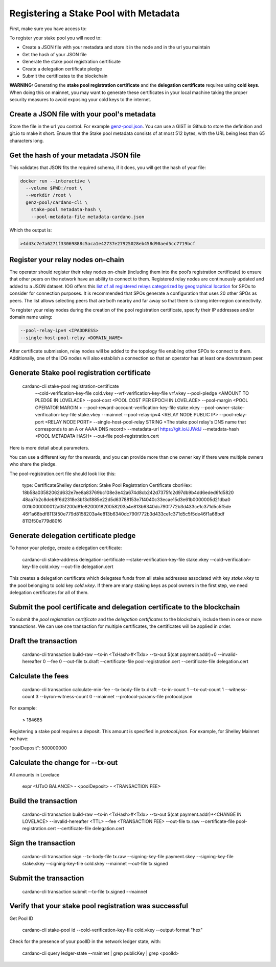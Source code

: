 Registering a Stake Pool with Metadata
===============================================================================

First, make sure you have access to:

.. csv-table:: Table Title
   :file: assets/register-node-key-list.csv
   :widths: 30, 70
   :header-rows: 1

To register your stake pool you will need to:

* Create a JSON file with your metadata and store it in the node and in the url you maintain
* Get the hash of your JSON file
* Generate the stake pool registration certificate
* Create a delegation certificate pledge
* Submit the certificates to the blockchain

**WARNING:** Generating the **stake pool registration certificate** and the **delegation certificate** requires using **cold keys**. When doing this on mainnet, you may want to generate these certificates in your local machine taking the proper security measures to avoid exposing your cold keys to the internet.

Create a JSON file with your pool's metadata
-------------------------------------------------------------------------------
Store the file in the url you control. For example 
`genz-pool.json <https://raw.githubusercontent.com/genz-pool/genz-pool.github.io/main/metadata-cardano.json>`_. 
You can use a GIST in Github to store the definition and git.io to make it short. 
Ensure that the Stake pool metadata consists of at most 512 bytes, with the URL
being less than 65 characters long.

Get the hash of your metadata JSON file
-------------------------------------------------------------------------------

This validates that JSON fits the required schema, if it does, you will get the 
hash of your file:

.. code-block:: bash

  docker run --interactive \
    --volume $PWD:/root \
    --workdir /root \
    genz-pool/cardano-cli \
      stake-pool metadata-hash \
      --pool-metadata-file metadata-cardano.json

Which the output is:

.. code-block:: bash

    >4d43c7e7a6271f33069888c5aca1e42737e27925028eb458d90aed5cc7719bcf

Register your relay nodes on-chain
-------------------------------------------------------------------------------

The operator should register their relay nodes on-chain (including them into the 
pool’s registration certificate) to ensure that other peers on the network have 
an ability to connect to them. Registered relay nodes are continuously updated and 
added to a JSON dataset. 
IOG offers this 
`list of all registered relays categorized by geographical location
<https://explorer.cardano-mainnet.iohk.io/relays/topology.json>`_
for SPOs to consider for connection purposes. 
It is recommended that SPOs generate a configuration that uses 20 other SPOs as peers. 
The list allows selecting peers that are both nearby and far away so that there 
is strong inter-region connectivity.

To register your relay nodes during the creation of the pool registration certificate,
specify their IP addresses and/or domain name using: 

.. code-block:: bash

  --pool-relay-ipv4 <IPADDRESS>
  --single-host-pool-relay <DOMAIN_NAME>

After certificate submission, relay nodes will be added to the topology file enabling 
other SPOs to connect to them. Additionally, one of the IOG nodes will also establish a 
connection so that an operator has at least one downstream peer. 


Generate Stake pool registration certificate
-------------------------------------------------------------------------------

  cardano-cli stake-pool registration-certificate \
    --cold-verification-key-file cold.vkey \
    --vrf-verification-key-file vrf.vkey \
    --pool-pledge <AMOUNT TO PLEDGE IN LOVELACE> \
    --pool-cost <POOL COST PER EPOCH IN LOVELACE> \
    --pool-margin <POOL OPERATOR MARGIN > \
    --pool-reward-account-verification-key-file stake.vkey \
    --pool-owner-stake-verification-key-file stake.vkey \
    --mainnet \
    --pool-relay-ipv4 <RELAY NODE PUBLIC IP> \
    --pool-relay-port <RELAY NODE PORT> \
    --single-host-pool-relay STRING <The stake pool relay's DNS name that corresponds to an A or AAAA DNS record> \
    --metadata-url https://git.io/JJWdJ \
    --metadata-hash <POOL METADATA HASH> \
    --out-file pool-registration.cert

Here is more detail about parameters.

.. csv-table:: Table Title
   :file: assets/register-node-register-cert-parameters.csv
   :header-rows: 1


You can use a different key for the rewards, and you can provide more than one owner key if 
there were multiple owners who share the pledge.

The pool-registration.cert file should look like this:


    type: CertificateShelley
    description: Stake Pool Registration Certificate
    cborHex:
    18b58a03582062d632e7ee8a83769bc108e3e42a674d8cb242d7375fc2d97db9b4dd6eded6fd5820
    48aa7b2c8deb8f6d2318e3bf3df885e22d5d63788153e7f4040c33ecae15d3e61b0000005d21dba0
    001b000000012a05f200d81e820001820058203a4e813b6340dc790f772b3d433ce1c371d5c5f5de
    46f1a68bdf8113f50e779d8158203a4e813b6340dc790f772b3d433ce1c371d5c5f5de46f1a68bdf
    8113f50e779d80f6

Generate delegation certificate pledge
-------------------------------------------------------------------------------

To honor your pledge, create a delegation certificate:

    cardano-cli stake-address delegation-certificate \
    --stake-verification-key-file stake.vkey \
    --cold-verification-key-file cold.vkey \
    --out-file delegation.cert

This creates a delegation certificate which delegates funds from all stake addresses associated with key `stake.vkey` to the pool belonging to cold key `cold.vkey`. If there are many staking keys as pool owners in the first step, we need delegation certificates for all of them.

Submit the pool certificate and delegation certificate to the blockchain
-------------------------------------------------------------------------------

To submit the `pool registration certificate` and the `delegation certificates` 
to the blockchain, include them in one or more transactions. We can use one 
transaction for multiple certificates, the certificates will be applied in order.

Draft the transaction
-------------------------------------------------------------------------------

    cardano-cli transaction build-raw \
    --tx-in <TxHash>#<TxIx> \
    --tx-out $(cat payment.addr)+0 \
    --invalid-hereafter 0 \
    --fee 0 \
    --out-file tx.draft \
    --certificate-file pool-registration.cert \
    --certificate-file delegation.cert

Calculate the fees
-------------------------------------------------------------------------------

    cardano-cli transaction calculate-min-fee \
    --tx-body-file tx.draft \
    --tx-in-count 1 \
    --tx-out-count 1 \
    --witness-count 3 \
    --byron-witness-count 0 \
    --mainnet \
    --protocol-params-file protocol.json

For example:

    > 184685

Registering a stake pool requires a deposit. This amount is specified in `protocol.json`. 
For example, for Shelley Mainnet we have:

"poolDeposit": 500000000

Calculate the change for --tx-out
-------------------------------------------------------------------------------

All amounts in Lovelace

    expr <UTxO BALANCE> - <poolDeposit> - <TRANSACTION FEE>

Build the transaction
-------------------------------------------------------------------------------

    cardano-cli transaction build-raw \
    --tx-in <TxHash>#<TxIx> \
    --tx-out $(cat payment.addr)+<CHANGE IN LOVELACE> \
    --invalid-hereafter <TTL> \
    --fee <TRANSACTION FEE> \
    --out-file tx.raw \
    --certificate-file pool-registration.cert \
    --certificate-file delegation.cert

Sign the transaction
-------------------------------------------------------------------------------

    cardano-cli transaction sign \
    --tx-body-file tx.raw \
    --signing-key-file payment.skey \
    --signing-key-file stake.skey \
    --signing-key-file cold.skey \
    --mainnet \
    --out-file tx.signed

Submit the transaction
-------------------------------------------------------------------------------

    cardano-cli transaction submit \
    --tx-file tx.signed \
    --mainnet


Verify that your stake pool registration was successful
-------------------------------------------------------------------------------

Get Pool ID

    cardano-cli stake-pool id --cold-verification-key-file cold.vkey --output-format "hex"

Check for the presence of your poolID in the network ledger state, with:

    cardano-cli query ledger-state --mainnet | grep publicKey | grep <poolId>
